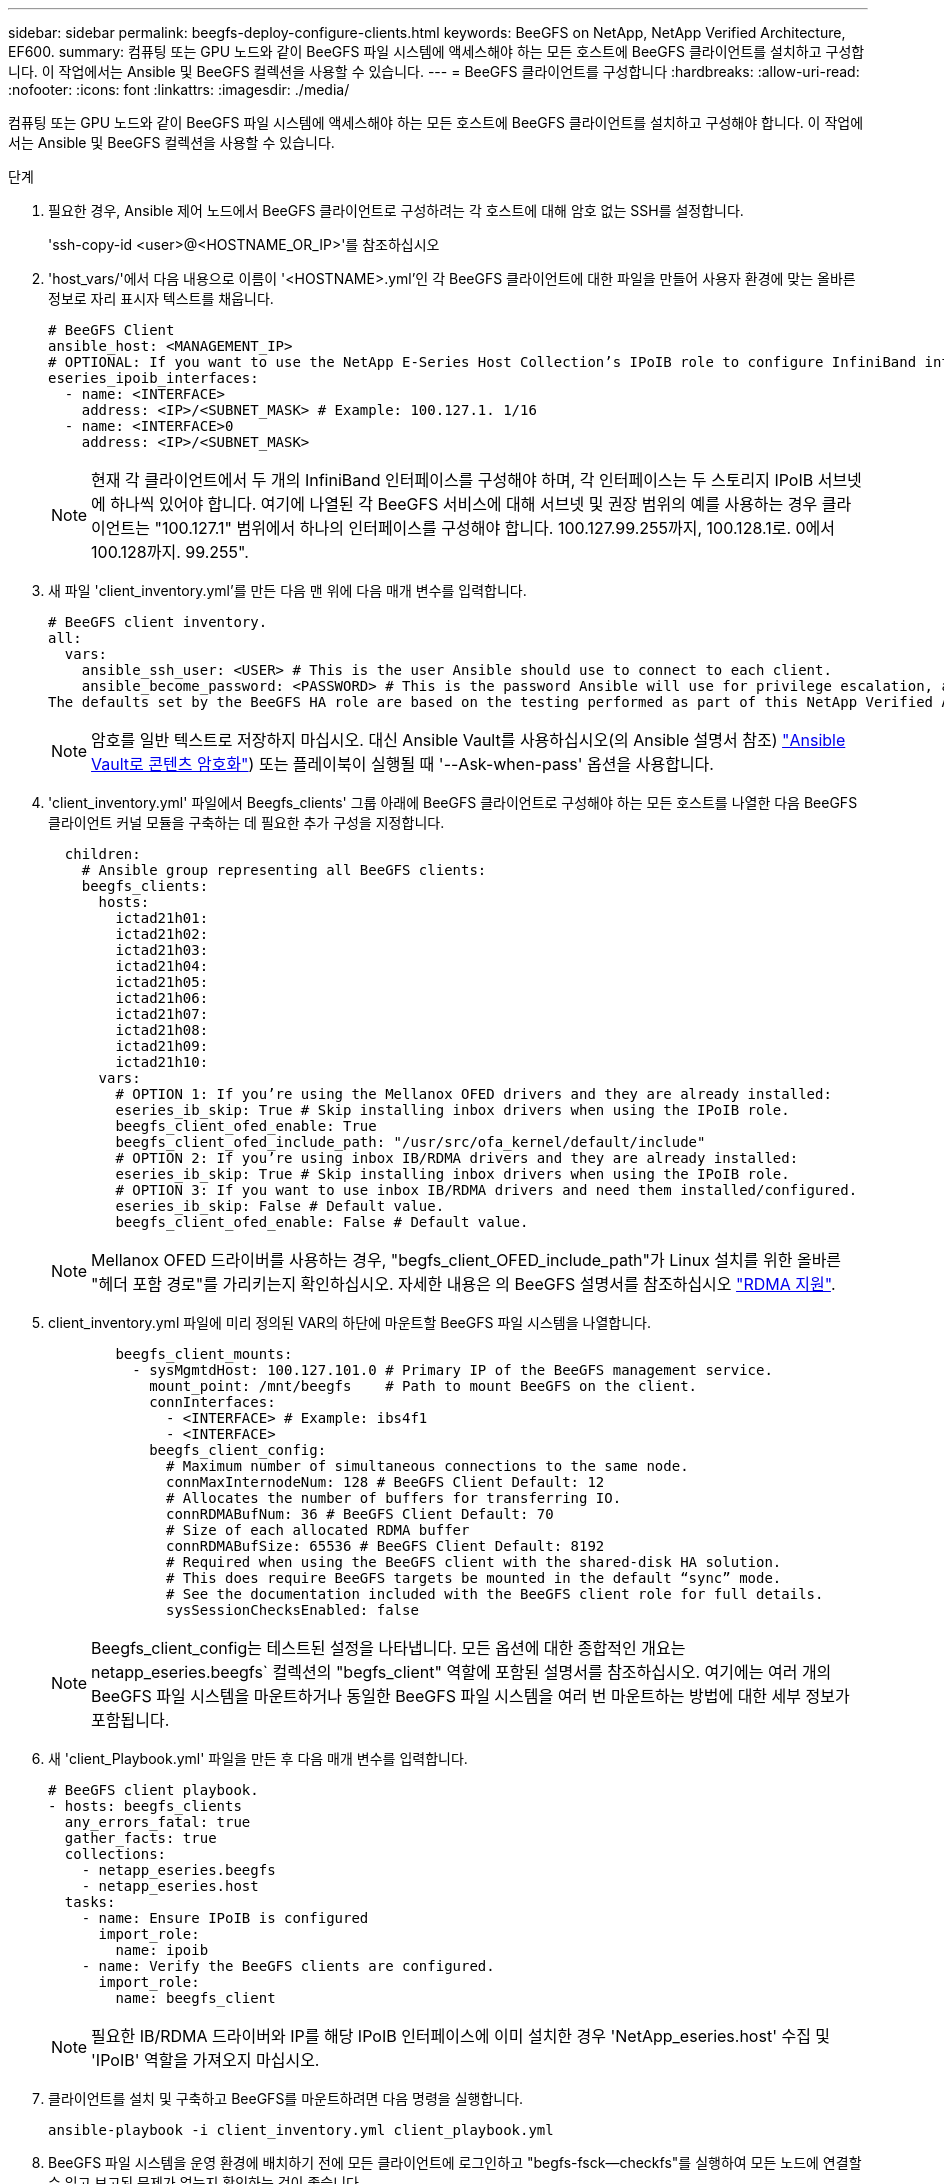 ---
sidebar: sidebar 
permalink: beegfs-deploy-configure-clients.html 
keywords: BeeGFS on NetApp, NetApp Verified Architecture, EF600. 
summary: 컴퓨팅 또는 GPU 노드와 같이 BeeGFS 파일 시스템에 액세스해야 하는 모든 호스트에 BeeGFS 클라이언트를 설치하고 구성합니다. 이 작업에서는 Ansible 및 BeeGFS 컬렉션을 사용할 수 있습니다. 
---
= BeeGFS 클라이언트를 구성합니다
:hardbreaks:
:allow-uri-read: 
:nofooter: 
:icons: font
:linkattrs: 
:imagesdir: ./media/


[role="lead"]
컴퓨팅 또는 GPU 노드와 같이 BeeGFS 파일 시스템에 액세스해야 하는 모든 호스트에 BeeGFS 클라이언트를 설치하고 구성해야 합니다. 이 작업에서는 Ansible 및 BeeGFS 컬렉션을 사용할 수 있습니다.

.단계
. 필요한 경우, Ansible 제어 노드에서 BeeGFS 클라이언트로 구성하려는 각 호스트에 대해 암호 없는 SSH를 설정합니다.
+
'ssh-copy-id <user>@<HOSTNAME_OR_IP>'를 참조하십시오

. 'host_vars/'에서 다음 내용으로 이름이 '<HOSTNAME>.yml'인 각 BeeGFS 클라이언트에 대한 파일을 만들어 사용자 환경에 맞는 올바른 정보로 자리 표시자 텍스트를 채웁니다.
+
....
# BeeGFS Client
ansible_host: <MANAGEMENT_IP>
# OPTIONAL: If you want to use the NetApp E-Series Host Collection’s IPoIB role to configure InfiniBand interfaces for clients to connect to BeeGFS file systems:
eseries_ipoib_interfaces:
  - name: <INTERFACE>
    address: <IP>/<SUBNET_MASK> # Example: 100.127.1. 1/16
  - name: <INTERFACE>0
    address: <IP>/<SUBNET_MASK>
....
+

NOTE: 현재 각 클라이언트에서 두 개의 InfiniBand 인터페이스를 구성해야 하며, 각 인터페이스는 두 스토리지 IPoIB 서브넷에 하나씩 있어야 합니다. 여기에 나열된 각 BeeGFS 서비스에 대해 서브넷 및 권장 범위의 예를 사용하는 경우 클라이언트는 "100.127.1" 범위에서 하나의 인터페이스를 구성해야 합니다. 100.127.99.255까지, 100.128.1로. 0에서 100.128까지. 99.255".

. 새 파일 'client_inventory.yml'를 만든 다음 맨 위에 다음 매개 변수를 입력합니다.
+
....
# BeeGFS client inventory.
all:
  vars:
    ansible_ssh_user: <USER> # This is the user Ansible should use to connect to each client.
    ansible_become_password: <PASSWORD> # This is the password Ansible will use for privilege escalation, and requires the ansible_ssh_user be root, or have sudo privileges.
The defaults set by the BeeGFS HA role are based on the testing performed as part of this NetApp Verified Architecture and differ from the typical BeeGFS client defaults.
....
+

NOTE: 암호를 일반 텍스트로 저장하지 마십시오. 대신 Ansible Vault를 사용하십시오(의 Ansible 설명서 참조) https://docs.ansible.com/ansible/latest/user_guide/vault.html["Ansible Vault로 콘텐츠 암호화"^]) 또는 플레이북이 실행될 때 '--Ask-when-pass' 옵션을 사용합니다.

. 'client_inventory.yml' 파일에서 Beegfs_clients' 그룹 아래에 BeeGFS 클라이언트로 구성해야 하는 모든 호스트를 나열한 다음 BeeGFS 클라이언트 커널 모듈을 구축하는 데 필요한 추가 구성을 지정합니다.
+
....
  children:
    # Ansible group representing all BeeGFS clients:
    beegfs_clients:
      hosts:
        ictad21h01:
        ictad21h02:
        ictad21h03:
        ictad21h04:
        ictad21h05:
        ictad21h06:
        ictad21h07:
        ictad21h08:
        ictad21h09:
        ictad21h10:
      vars:
        # OPTION 1: If you’re using the Mellanox OFED drivers and they are already installed:
        eseries_ib_skip: True # Skip installing inbox drivers when using the IPoIB role.
        beegfs_client_ofed_enable: True
        beegfs_client_ofed_include_path: "/usr/src/ofa_kernel/default/include"
        # OPTION 2: If you’re using inbox IB/RDMA drivers and they are already installed:
        eseries_ib_skip: True # Skip installing inbox drivers when using the IPoIB role.
        # OPTION 3: If you want to use inbox IB/RDMA drivers and need them installed/configured.
        eseries_ib_skip: False # Default value.
        beegfs_client_ofed_enable: False # Default value.
....
+

NOTE: Mellanox OFED 드라이버를 사용하는 경우, "begfs_client_OFED_include_path"가 Linux 설치를 위한 올바른 "헤더 포함 경로"를 가리키는지 확인하십시오. 자세한 내용은 의 BeeGFS 설명서를 참조하십시오 https://doc.beegfs.io/latest/advanced_topics/rdma_support.html["RDMA 지원"^].

. client_inventory.yml 파일에 미리 정의된 VAR의 하단에 마운트할 BeeGFS 파일 시스템을 나열합니다.
+
....
        beegfs_client_mounts:
          - sysMgmtdHost: 100.127.101.0 # Primary IP of the BeeGFS management service.
            mount_point: /mnt/beegfs    # Path to mount BeeGFS on the client.
            connInterfaces:
              - <INTERFACE> # Example: ibs4f1
              - <INTERFACE>
            beegfs_client_config:
              # Maximum number of simultaneous connections to the same node.
              connMaxInternodeNum: 128 # BeeGFS Client Default: 12
              # Allocates the number of buffers for transferring IO.
              connRDMABufNum: 36 # BeeGFS Client Default: 70
              # Size of each allocated RDMA buffer
              connRDMABufSize: 65536 # BeeGFS Client Default: 8192
              # Required when using the BeeGFS client with the shared-disk HA solution.
              # This does require BeeGFS targets be mounted in the default “sync” mode.
              # See the documentation included with the BeeGFS client role for full details.
              sysSessionChecksEnabled: false
....
+

NOTE: Beegfs_client_config는 테스트된 설정을 나타냅니다. 모든 옵션에 대한 종합적인 개요는 netapp_eseries.beegfs` 컬렉션의 "begfs_client" 역할에 포함된 설명서를 참조하십시오. 여기에는 여러 개의 BeeGFS 파일 시스템을 마운트하거나 동일한 BeeGFS 파일 시스템을 여러 번 마운트하는 방법에 대한 세부 정보가 포함됩니다.

. 새 'client_Playbook.yml' 파일을 만든 후 다음 매개 변수를 입력합니다.
+
....
# BeeGFS client playbook.
- hosts: beegfs_clients
  any_errors_fatal: true
  gather_facts: true
  collections:
    - netapp_eseries.beegfs
    - netapp_eseries.host
  tasks:
    - name: Ensure IPoIB is configured
      import_role:
        name: ipoib
    - name: Verify the BeeGFS clients are configured.
      import_role:
        name: beegfs_client
....
+

NOTE: 필요한 IB/RDMA 드라이버와 IP를 해당 IPoIB 인터페이스에 이미 설치한 경우 'NetApp_eseries.host' 수집 및 'IPoIB' 역할을 가져오지 마십시오.

. 클라이언트를 설치 및 구축하고 BeeGFS를 마운트하려면 다음 명령을 실행합니다.
+
....
ansible-playbook -i client_inventory.yml client_playbook.yml
....
. BeeGFS 파일 시스템을 운영 환경에 배치하기 전에 모든 클라이언트에 로그인하고 "begfs-fsck--checkfs"를 실행하여 모든 노드에 연결할 수 있고 보고된 문제가 없는지 확인하는 것이 좋습니다.

